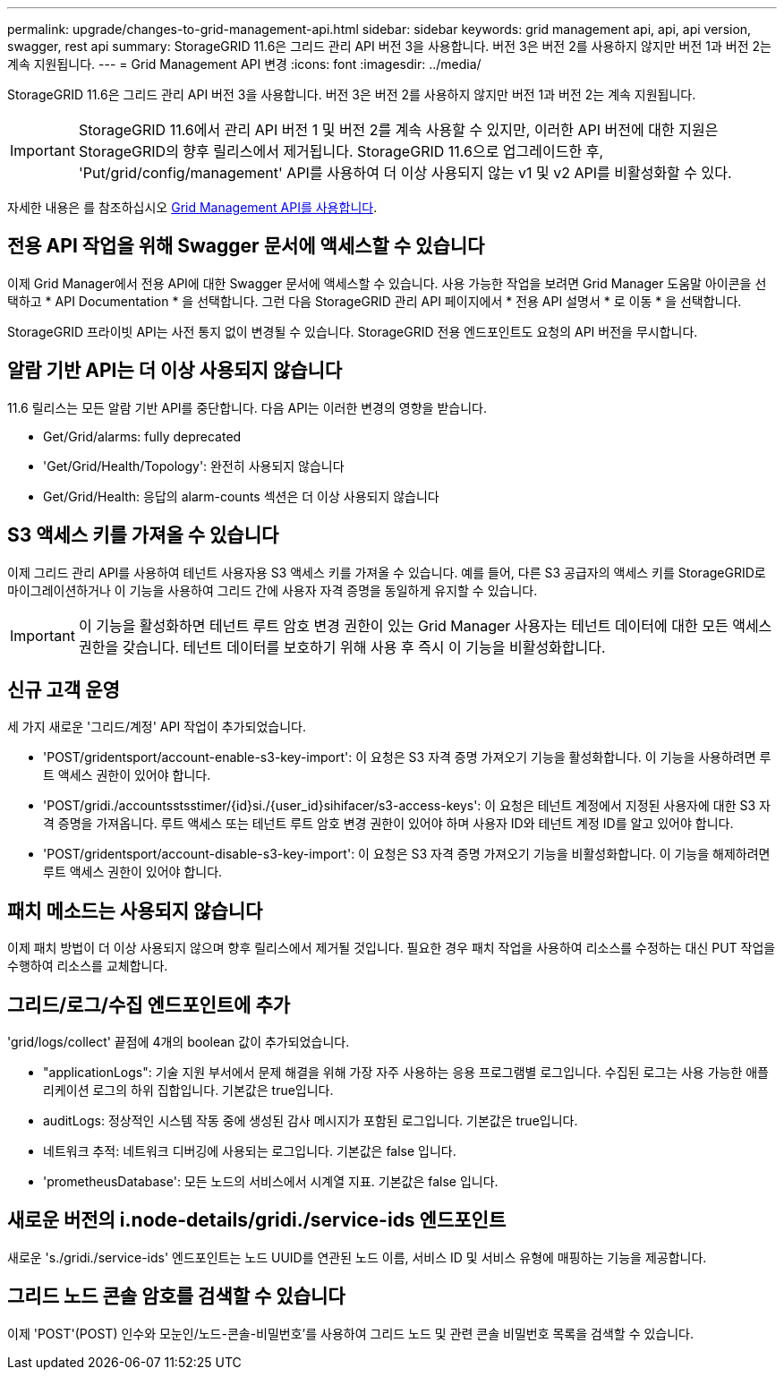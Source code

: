 ---
permalink: upgrade/changes-to-grid-management-api.html 
sidebar: sidebar 
keywords: grid management api, api, api version, swagger, rest api 
summary: StorageGRID 11.6은 그리드 관리 API 버전 3을 사용합니다. 버전 3은 버전 2를 사용하지 않지만 버전 1과 버전 2는 계속 지원됩니다. 
---
= Grid Management API 변경
:icons: font
:imagesdir: ../media/


[role="lead"]
StorageGRID 11.6은 그리드 관리 API 버전 3을 사용합니다. 버전 3은 버전 2를 사용하지 않지만 버전 1과 버전 2는 계속 지원됩니다.


IMPORTANT: StorageGRID 11.6에서 관리 API 버전 1 및 버전 2를 계속 사용할 수 있지만, 이러한 API 버전에 대한 지원은 StorageGRID의 향후 릴리스에서 제거됩니다. StorageGRID 11.6으로 업그레이드한 후, 'Put/grid/config/management' API를 사용하여 더 이상 사용되지 않는 v1 및 v2 API를 비활성화할 수 있다.

자세한 내용은 를 참조하십시오 xref:../admin/using-grid-management-api.adoc[Grid Management API를 사용합니다].



== 전용 API 작업을 위해 Swagger 문서에 액세스할 수 있습니다

이제 Grid Manager에서 전용 API에 대한 Swagger 문서에 액세스할 수 있습니다. 사용 가능한 작업을 보려면 Grid Manager 도움말 아이콘을 선택하고 * API Documentation * 을 선택합니다. 그런 다음 StorageGRID 관리 API 페이지에서 * 전용 API 설명서 * 로 이동 * 을 선택합니다.

StorageGRID 프라이빗 API는 사전 통지 없이 변경될 수 있습니다. StorageGRID 전용 엔드포인트도 요청의 API 버전을 무시합니다.



== 알람 기반 API는 더 이상 사용되지 않습니다

11.6 릴리스는 모든 알람 기반 API를 중단합니다. 다음 API는 이러한 변경의 영향을 받습니다.

* Get/Grid/alarms: fully deprecated
* 'Get/Grid/Health/Topology': 완전히 사용되지 않습니다
* Get/Grid/Health: 응답의 alarm-counts 섹션은 더 이상 사용되지 않습니다




== S3 액세스 키를 가져올 수 있습니다

이제 그리드 관리 API를 사용하여 테넌트 사용자용 S3 액세스 키를 가져올 수 있습니다. 예를 들어, 다른 S3 공급자의 액세스 키를 StorageGRID로 마이그레이션하거나 이 기능을 사용하여 그리드 간에 사용자 자격 증명을 동일하게 유지할 수 있습니다.


IMPORTANT: 이 기능을 활성화하면 테넌트 루트 암호 변경 권한이 있는 Grid Manager 사용자는 테넌트 데이터에 대한 모든 액세스 권한을 갖습니다. 테넌트 데이터를 보호하기 위해 사용 후 즉시 이 기능을 비활성화합니다.



== 신규 고객 운영

세 가지 새로운 '그리드/계정' API 작업이 추가되었습니다.

* 'POST/gridentsport/account-enable-s3-key-import': 이 요청은 S3 자격 증명 가져오기 기능을 활성화합니다. 이 기능을 사용하려면 루트 액세스 권한이 있어야 합니다.
* 'POST/gridi./accountsstsstimer/{id}si./{user_id}sihifacer/s3-access-keys': 이 요청은 테넌트 계정에서 지정된 사용자에 대한 S3 자격 증명을 가져옵니다. 루트 액세스 또는 테넌트 루트 암호 변경 권한이 있어야 하며 사용자 ID와 테넌트 계정 ID를 알고 있어야 합니다.
* 'POST/gridentsport/account-disable-s3-key-import': 이 요청은 S3 자격 증명 가져오기 기능을 비활성화합니다. 이 기능을 해제하려면 루트 액세스 권한이 있어야 합니다.




== 패치 메소드는 사용되지 않습니다

이제 패치 방법이 더 이상 사용되지 않으며 향후 릴리스에서 제거될 것입니다. 필요한 경우 패치 작업을 사용하여 리소스를 수정하는 대신 PUT 작업을 수행하여 리소스를 교체합니다.



== 그리드/로그/수집 엔드포인트에 추가

'grid/logs/collect' 끝점에 4개의 boolean 값이 추가되었습니다.

* "applicationLogs": 기술 지원 부서에서 문제 해결을 위해 가장 자주 사용하는 응용 프로그램별 로그입니다. 수집된 로그는 사용 가능한 애플리케이션 로그의 하위 집합입니다. 기본값은 true입니다.
* auditLogs: 정상적인 시스템 작동 중에 생성된 감사 메시지가 포함된 로그입니다. 기본값은 true입니다.
* 네트워크 추적: 네트워크 디버깅에 사용되는 로그입니다. 기본값은 false 입니다.
* 'prometheusDatabase': 모든 노드의 서비스에서 시계열 지표. 기본값은 false 입니다.




== 새로운 버전의 i.node-details/gridi./service-ids 엔드포인트

새로운 's./gridi./service-ids' 엔드포인트는 노드 UUID를 연관된 노드 이름, 서비스 ID 및 서비스 유형에 매핑하는 기능을 제공합니다.



== 그리드 노드 콘솔 암호를 검색할 수 있습니다

이제 'POST'(POST) 인수와 모눈인/노드-콘솔-비밀번호'를 사용하여 그리드 노드 및 관련 콘솔 비밀번호 목록을 검색할 수 있습니다.
